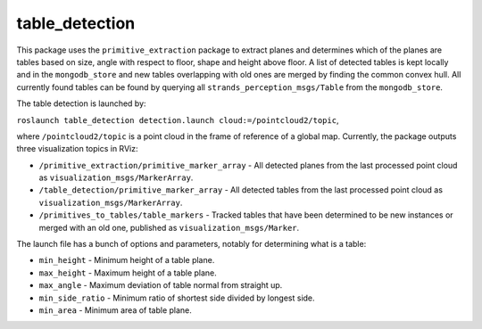 table\_detection
================

This package uses the ``primitive_extraction`` package to extract planes
and determines which of the planes are tables based on size, angle with
respect to floor, shape and height above floor. A list of detected
tables is kept locally and in the ``mongodb_store`` and new tables
overlapping with old ones are merged by finding the common convex hull.
All currently found tables can be found by querying all
``strands_perception_msgs/Table`` from the ``mongodb_store``.

The table detection is launched by:

``roslaunch table_detection detection.launch cloud:=/pointcloud2/topic``,

where ``/pointcloud2/topic`` is a point cloud in the frame of reference
of a global map. Currently, the package outputs three visualization
topics in RViz:

-  ``/primitive_extraction/primitive_marker_array`` - All detected
   planes from the last processed point cloud as
   ``visualization_msgs/MarkerArray``.
-  ``/table_detection/primitive_marker_array`` - All detected tables
   from the last processed point cloud as
   ``visualization_msgs/MarkerArray``.
-  ``/primitives_to_tables/table_markers`` - Tracked tables that have
   been determined to be new instances or merged with an old one,
   published as ``visualization_msgs/Marker``.

The launch file has a bunch of options and parameters, notably for
determining what is a table:

-  ``min_height`` - Minimum height of a table plane.
-  ``max_height`` - Maximum height of a table plane.
-  ``max_angle`` - Maximum deviation of table normal from straight up.
-  ``min_side_ratio`` - Minimum ratio of shortest side divided by
   longest side.
-  ``min_area`` - Minimum area of table plane.

